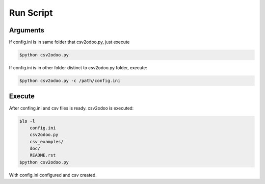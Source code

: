 Run Script
==========

Arguments
---------

If config.ini is in same folder that csv2odoo.py, just execute

.. code-block :: python
    
    $python csv2odoo.py

If config.ini is in other folder distinct to csv2odoo.py folder, execute:

.. code-block :: python
    
    $python csv2odoo.py -c /path/config.ini

Execute
-------

After confing.ini and csv files is ready. csv2odoo is executed:

.. code-block :: python

    $ls -l
        config.ini
        csv2odoo.py
        csv_examples/
        doc/
        README.rst
    $python csv2odoo.py

With config.ini configured and csv created.


